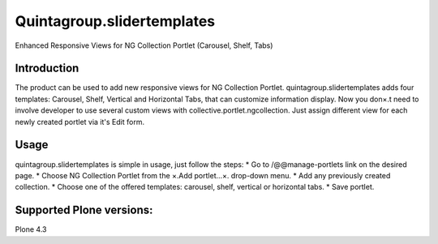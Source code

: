 Quintagroup.slidertemplates
===========================
Enhanced Responsive Views for NG Collection Portlet (Carousel, Shelf, Tabs)

.. figure:: http://quintagroup.com/services/plone-development/products/quintagroup.slidertemplates/quintagroup.slidertemplates-logo.png

Introduction
------------
The product can be used to add new responsive views for NG Collection Portlet. quintagroup.slidertemplates adds four templates: Carousel, Shelf, Vertical and Horizontal Tabs, that can customize information display. Now you don×.t need to involve developer to use several custom views with collective.portlet.ngcollection. Just assign different view for each newly created portlet via it's Edit form.

Usage
-----
quintagroup.slidertemplates is simple in usage, just follow the steps:
* Go to /@@manage-portlets link on the desired page.
* Choose NG Collection Portlet from the ×.Add portlet...×. drop-down menu.
* Add any previously created collection.
* Choose one of the offered templates: carousel, shelf, vertical or horizontal tabs.
* Save portlet.

Supported Plone versions:
-------------------------
Plone 4.3
